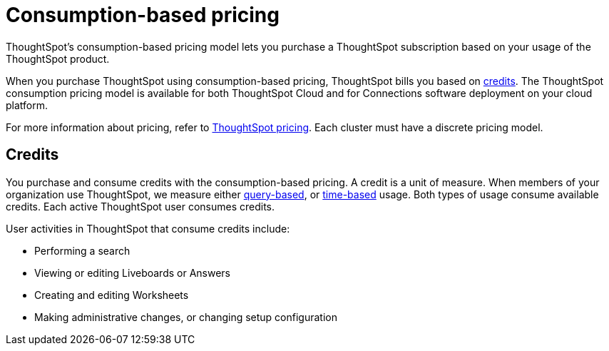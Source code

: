 = Consumption-based pricing
:last_updated: 11/05/2021
:linkattrs:
:experimental:
:page-aliases: /admin/ts-cloud/consumption-pricing.adoc
:page-layout: default-cloud
:description: ThoughtSpot’s consumption-based pricing model lets you purchase a ThoughtSpot subscription based on your usage of the ThoughtSpot product.

ThoughtSpot’s consumption-based pricing model lets you purchase a ThoughtSpot subscription based on your usage of the ThoughtSpot product.

When you purchase ThoughtSpot using consumption-based pricing, ThoughtSpot bills you based on <<credits,credits>>.
The ThoughtSpot consumption pricing model is available for both ThoughtSpot Cloud and for Connections software deployment on your cloud platform.

For more information about pricing, refer to https://www.thoughtspot.com/pricing[ThoughtSpot pricing^].
Each cluster must have a discrete pricing model.

[#credits]
== Credits

You purchase and consume credits with the consumption-based pricing.
A credit is a unit of measure.
When members of your organization use ThoughtSpot, we measure either xref:consumption-pricing-query-based.adoc[query-based], or xref:consumption-pricing-time-based.adoc[time-based] usage. Both types of usage consume available credits. Each active ThoughtSpot user consumes credits.

User activities in ThoughtSpot that consume credits include:

- Performing a search
- Viewing or editing Liveboards or Answers
- Creating and editing Worksheets
- Making administrative changes, or changing setup configuration
